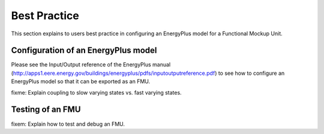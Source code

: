.. highlight:: rest

.. _bestPractice:

Best Practice
=============

This section explains to users best practice in configuring an EnergyPlus model for a
Functional Mockup Unit.


Configuration of an EnergyPlus model
------------------------------------

Please see the Input/Output reference of the EnergyPlus manual (http://apps1.eere.energy.gov/buildings/energyplus/pdfs/inputoutputreference.pdf) 
to see how to configure an EnergyPlus model so that it can be exported as an FMU.

fixme: Explain coupling to slow varying states vs. fast varying states.

Testing of an FMU
-----------------

fixem: Explain how to test and debug an FMU.
